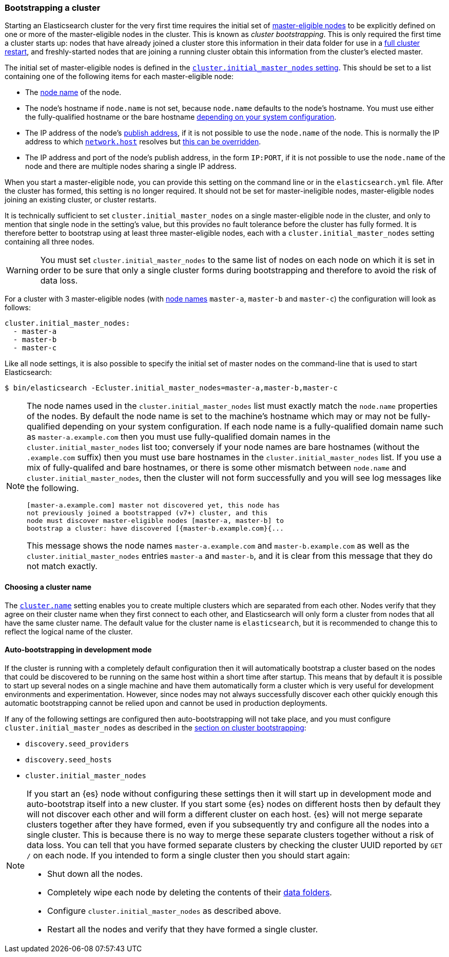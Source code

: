 [[modules-discovery-bootstrap-cluster]]
=== Bootstrapping a cluster

Starting an Elasticsearch cluster for the very first time requires the initial
set of <<master-node,master-eligible nodes>> to be explicitly defined on one or
more of the master-eligible nodes in the cluster. This is known as _cluster
bootstrapping_. This is only required the first time a cluster starts up: nodes
that have already joined a cluster store this information in their data folder
for use in a <<restart-upgrade,full cluster restart>>, and freshly-started nodes
that are joining a running cluster obtain this information from the cluster's
elected master.

The initial set of master-eligible nodes is defined in the
<<initial_master_nodes,`cluster.initial_master_nodes` setting>>. This should be
set to a list containing one of the following items for each master-eligible
node:

- The <<node-name,node name>> of the node.
- The node's hostname if `node.name` is not set, because `node.name` defaults
  to the node's hostname. You must use either the fully-qualified hostname or
  the bare hostname <<modules-discovery-bootstrap-cluster-fqdns,depending on
  your system configuration>>.
- The IP address of the node's <<modules-transport,publish address>>, if it is
  not possible to use the `node.name` of the node. This is normally the IP
  address to which <<common-network-settings,`network.host`>> resolves but
  <<advanced-network-settings,this can be overridden>>.
- The IP address and port of the node's publish address, in the form `IP:PORT`,
  if it is not possible to use the `node.name` of the node and there are
  multiple nodes sharing a single IP address.

When you start a master-eligible node, you can provide this setting on the
command line or in the `elasticsearch.yml` file. After the cluster has formed,
this setting is no longer required. It should not be set for master-ineligible
nodes, master-eligible nodes joining an existing cluster, or cluster restarts.

It is technically sufficient to set `cluster.initial_master_nodes` on a single
master-eligible node in the cluster, and only to mention that single node in the
setting's value, but this provides no fault tolerance before the cluster has
fully formed. It is therefore better to bootstrap using at least three
master-eligible nodes, each with a `cluster.initial_master_nodes` setting
containing all three nodes.

WARNING: You must set `cluster.initial_master_nodes` to the same list of nodes
on each node on which it is set in order to be sure that only a single cluster
forms during bootstrapping and therefore to avoid the risk of data loss.

For a cluster with 3 master-eligible nodes (with <<node-name,node names>>
`master-a`, `master-b` and `master-c`) the configuration will look as follows:

[source,yaml]
--------------------------------------------------
cluster.initial_master_nodes:
  - master-a
  - master-b
  - master-c
--------------------------------------------------

Like all node settings, it is also possible to specify the initial set of master
nodes on the command-line that is used to start Elasticsearch:

[source,bash]
--------------------------------------------------
$ bin/elasticsearch -Ecluster.initial_master_nodes=master-a,master-b,master-c
--------------------------------------------------

[NOTE]
==================================================

[[modules-discovery-bootstrap-cluster-fqdns]] The node names used in the
`cluster.initial_master_nodes` list must exactly match the `node.name`
properties of the nodes. By default the node name is set to the machine's
hostname which may or may not be fully-qualified depending on your system
configuration. If each node name is a fully-qualified domain name such as
`master-a.example.com` then you must use fully-qualified domain names in the
`cluster.initial_master_nodes` list too; conversely if your node names are bare
hostnames (without the `.example.com` suffix) then you must use bare hostnames
in the `cluster.initial_master_nodes` list. If you use a mix of fully-qualifed
and bare hostnames, or there is some other mismatch between `node.name` and
`cluster.initial_master_nodes`, then the cluster will not form successfully and
you will see log messages like the following.

[source,text]
--------------------------------------------------
[master-a.example.com] master not discovered yet, this node has
not previously joined a bootstrapped (v7+) cluster, and this
node must discover master-eligible nodes [master-a, master-b] to
bootstrap a cluster: have discovered [{master-b.example.com}{...
--------------------------------------------------

This message shows the node names `master-a.example.com` and
`master-b.example.com` as well as the `cluster.initial_master_nodes` entries
`master-a` and `master-b`, and it is clear from this message that they do not
match exactly.

==================================================

[discrete]
==== Choosing a cluster name

The <<cluster-name,`cluster.name`>> setting enables you to create multiple
clusters which are separated from each other. Nodes verify that they agree on
their cluster name when they first connect to each other, and Elasticsearch
will only form a cluster from nodes that all have the same cluster name. The
default value for the cluster name is `elasticsearch`, but it is recommended to
change this to reflect the logical name of the cluster.

[discrete]
==== Auto-bootstrapping in development mode

If the cluster is running with a completely default configuration then it will
automatically bootstrap a cluster based on the nodes that could be discovered to
be running on the same host within a short time after startup. This means that
by default it is possible to start up several nodes on a single machine and have
them automatically form a cluster which is very useful for development
environments and experimentation.  However, since nodes may not always
successfully discover each other quickly enough this automatic bootstrapping
cannot be relied upon and cannot be used in production deployments.

If any of the following settings are configured then auto-bootstrapping will not
take place, and you must configure `cluster.initial_master_nodes` as described
in the <<modules-discovery-bootstrap-cluster,section on cluster bootstrapping>>:

* `discovery.seed_providers`
* `discovery.seed_hosts`
* `cluster.initial_master_nodes`

[NOTE]
==================================================

[[modules-discovery-bootstrap-cluster-joining]] If you start an {es} node
without configuring these settings then it will start up in development mode and
auto-bootstrap itself into a new cluster. If you start some {es} nodes on
different hosts then by default they will not discover each other and will form
a different cluster on each host. {es} will not merge separate clusters together
after they have formed, even if you subsequently try and configure all the nodes
into a single cluster. This is because there is no way to merge these separate
clusters together without a risk of data loss. You can tell that you have formed
separate clusters by checking the cluster UUID reported by `GET /` on each node.
If you intended to form a single cluster then you should start again:

* Shut down all the nodes.
* Completely wipe each node by deleting the contents of their
  <<data-path,data folders>>.
* Configure `cluster.initial_master_nodes` as described above.
* Restart all the nodes and verify that they have formed a single cluster.

==================================================
